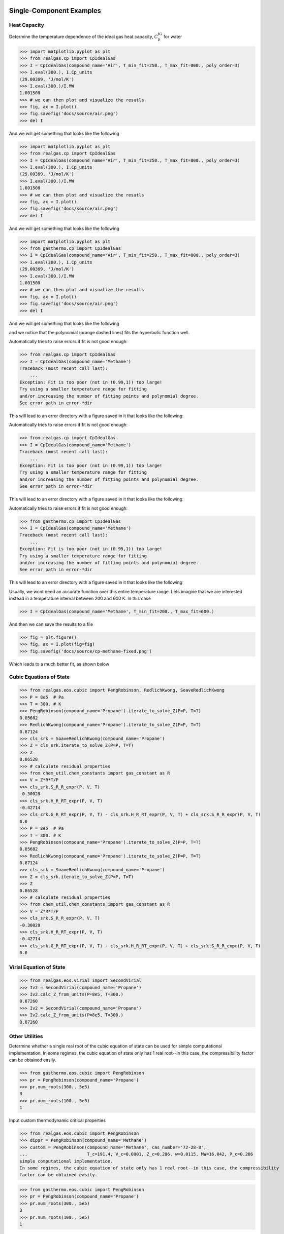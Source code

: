 Single-Component Examples
-------------------------

Heat Capacity
*************
Determine the temperature dependence of the ideal gas heat capacity, :math:`C_\text{p}^\text{IG}` for water

>>> import matplotlib.pyplot as plt
>>> from realgas.cp import CpIdealGas
>>> I = CpIdealGas(compound_name='Air', T_min_fit=250., T_max_fit=800., poly_order=3)
>>> I.eval(300.), I.Cp_units
(29.00369, 'J/mol/K')
>>> I.eval(300.)/I.MW
1.001508
>>> # we can then plot and visualize the resutls
>>> fig, ax = I.plot()
>>> fig.savefig('docs/source/air.png')
>>> del I

And we will get something that looks like the following

>>> import matplotlib.pyplot as plt
>>> from realgas.cp import CpIdealGas
>>> I = CpIdealGas(compound_name='Air', T_min_fit=250., T_max_fit=800., poly_order=3)
>>> I.eval(300.), I.Cp_units
(29.00369, 'J/mol/K')
>>> I.eval(300.)/I.MW
1.001508
>>> # we can then plot and visualize the resutls
>>> fig, ax = I.plot()
>>> fig.savefig('docs/source/air.png')
>>> del I

And we will get something that looks like the following

>>> import matplotlib.pyplot as plt
>>> from gasthermo.cp import CpIdealGas
>>> I = CpIdealGas(compound_name='Air', T_min_fit=250., T_max_fit=800., poly_order=3)
>>> I.eval(300.), I.Cp_units
(29.00369, 'J/mol/K')
>>> I.eval(300.)/I.MW
1.001508
>>> # we can then plot and visualize the resutls
>>> fig, ax = I.plot()
>>> fig.savefig('docs/source/air.png')
>>> del I

And we will get something that looks like the following

.. image:: air.png

and we notice that the polynomial (orange dashed lines) fits the hyperbolic function well.

Automatically tries to raise errors if fit is not good enough:


>>> from realgas.cp import CpIdealGas
>>> I = CpIdealGas(compound_name='Methane')
Traceback (most recent call last):
    ...
Exception: Fit is too poor (not in (0.99,1)) too large!
Try using a smaller temperature range for fitting
and/or increasing the number of fitting points and polynomial degree.
See error path in error-*dir

This will lead to an error directory with a figure saved in it that looks like the following:

Automatically tries to raise errors if fit is not good enough:


>>> from realgas.cp import CpIdealGas
>>> I = CpIdealGas(compound_name='Methane')
Traceback (most recent call last):
    ...
Exception: Fit is too poor (not in (0.99,1)) too large!
Try using a smaller temperature range for fitting
and/or increasing the number of fitting points and polynomial degree.
See error path in error-*dir

This will lead to an error directory with a figure saved in it that looks like the following:

Automatically tries to raise errors if fit is not good enough:


>>> from gasthermo.cp import CpIdealGas
>>> I = CpIdealGas(compound_name='Methane')
Traceback (most recent call last):
    ...
Exception: Fit is too poor (not in (0.99,1)) too large!
Try using a smaller temperature range for fitting
and/or increasing the number of fitting points and polynomial degree.
See error path in error-*dir

This will lead to an error directory with a figure saved in it that looks like the following:

.. image:: error_cp.png

Usually, we wont need an accurate function over this entire temperature range.
Lets imagine that we are interested instead in a temperature interval
between 200 and 600 K.
In this case

>>> I = CpIdealGas(compound_name='Methane', T_min_fit=200., T_max_fit=600.)

And then we can save the results to a file

>>> fig = plt.figure()
>>> fig, ax = I.plot(fig=fig)
>>> fig.savefig('docs/source/cp-methane-fixed.png')

Which leads to a much better fit, as shown below

.. image:: cp-methane-fixed.png


Cubic Equations of State
************************

>>> from realgas.eos.cubic import PengRobinson, RedlichKwong, SoaveRedlichKwong
>>> P = 8e5  # Pa
>>> T = 300. # K
>>> PengRobinson(compound_name='Propane').iterate_to_solve_Z(P=P, T=T)
0.85682
>>> RedlichKwong(compound_name='Propane').iterate_to_solve_Z(P=P, T=T)
0.87124
>>> cls_srk = SoaveRedlichKwong(compound_name='Propane')
>>> Z = cls_srk.iterate_to_solve_Z(P=P, T=T)
>>> Z
0.86528
>>> # calculate residual properties
>>> from chem_util.chem_constants import gas_constant as R
>>> V = Z*R*T/P
>>> cls_srk.S_R_R_expr(P, V, T)
-0.30028
>>> cls_srk.H_R_RT_expr(P, V, T)
-0.42714
>>> cls_srk.G_R_RT_expr(P, V, T) - cls_srk.H_R_RT_expr(P, V, T) + cls_srk.S_R_R_expr(P, V, T)
0.0
>>> P = 8e5  # Pa
>>> T = 300. # K
>>> PengRobinson(compound_name='Propane').iterate_to_solve_Z(P=P, T=T)
0.85682
>>> RedlichKwong(compound_name='Propane').iterate_to_solve_Z(P=P, T=T)
0.87124
>>> cls_srk = SoaveRedlichKwong(compound_name='Propane')
>>> Z = cls_srk.iterate_to_solve_Z(P=P, T=T)
>>> Z
0.86528
>>> # calculate residual properties
>>> from chem_util.chem_constants import gas_constant as R
>>> V = Z*R*T/P
>>> cls_srk.S_R_R_expr(P, V, T)
-0.30028
>>> cls_srk.H_R_RT_expr(P, V, T)
-0.42714
>>> cls_srk.G_R_RT_expr(P, V, T) - cls_srk.H_R_RT_expr(P, V, T) + cls_srk.S_R_R_expr(P, V, T)
0.0

Virial Equation of State
************************

>>> from realgas.eos.virial import SecondVirial
>>> Iv2 = SecondVirial(compound_name='Propane')
>>> Iv2.calc_Z_from_units(P=8e5, T=300.)
0.87260
>>> Iv2 = SecondVirial(compound_name='Propane')
>>> Iv2.calc_Z_from_units(P=8e5, T=300.)
0.87260

Other Utilities
***************
Determine whether a single real root of the cubic equation of state can be used for
simple computational implementation.
In some regimes, the cubic equation of state only has 1 real root--in this case, the compressibility
factor can be obtained easily.

>>> from gasthermo.eos.cubic import PengRobinson
>>> pr = PengRobinson(compound_name='Propane')
>>> pr.num_roots(300., 5e5)
3
>>> pr.num_roots(100., 5e5)
1

Input custom thermodynamic critical properties

>>> from realgas.eos.cubic import PengRobinson
>>> dippr = PengRobinson(compound_name='Methane')
>>> custom = PengRobinson(compound_name='Methane', cas_number='72-28-8',
...                       T_c=191.4, V_c=0.0001, Z_c=0.286, w=0.0115, MW=16.042, P_c=0.286
simple computational implementation.
In some regimes, the cubic equation of state only has 1 real root--in this case, the compressibility
factor can be obtained easily.

>>> from gasthermo.eos.cubic import PengRobinson
>>> pr = PengRobinson(compound_name='Propane')
>>> pr.num_roots(300., 5e5)
3
>>> pr.num_roots(100., 5e5)
1

Input custom thermodynamic critical properties

>>> from realgas.eos.cubic import PengRobinson
>>> dippr = PengRobinson(compound_name='Methane')
>>> custom = PengRobinson(compound_name='Methane', cas_number='72-28-8',
...                       T_c=191.4, V_c=0.0001, Z_c=0.286, w=0.0115, MW=16.042, P_c=0.286
simple computational implementation.
In some regimes, the cubic equation of state only has 1 real root--in this case, the compressibility
factor can be obtained easily.

>>> from realgas.eos.cubic import PengRobinson
>>> pr = PengRobinson(compound_name='Propane')
>>> pr.num_roots(300., 5e5)
3
>>> pr.num_roots(100., 5e5)
1

Input custom thermodynamic critical properties

>>> from gasthermo.eos.cubic import PengRobinson
>>> dippr = PengRobinson(compound_name='Methane')
>>> custom = PengRobinson(compound_name='Methane', cas_number='72-28-8',
...                       T_c=191.4, V_c=0.0001, Z_c=0.286, w=0.0115, MW=16.042, P_c=0.286
simple computational implementation.
In some regimes, the cubic equation of state only has 1 real root--in this case, the compressibility
factor can be obtained easily.

>>> from realgas.eos.cubic import PengRobinson
>>> pr = PengRobinson(compound_name='Propane')
>>> pr.num_roots(300., 5e5)
3
>>> pr.num_roots(100., 5e5)
1

Input custom thermodynamic critical properties

>>> from gasthermo.eos.cubic import PengRobinson
>>> dippr = PengRobinson(compound_name='Methane')
>>> custom = PengRobinson(compound_name='Methane', cas_number='72-28-8',
...                       T_c=191.4, V_c=0.0001, Z_c=0.286, w=0.0115, MW=16.042, P_c=0.286
simple computational implementation.
In some regimes, the cubic equation of state only has 1 real root--in this case, the compressibility
factor can be obtained easily.

>>> from gasthermo.eos.cubic import PengRobinson
>>> pr = PengRobinson(compound_name='Propane')
>>> pr.num_roots(300., 5e5)
3
>>> pr.num_roots(100., 5e5)
1

Input custom thermodynamic critical properties

>>> from gasthermo.eos.cubic import PengRobinson
>>> dippr = PengRobinson(compound_name='Methane')
>>> custom = PengRobinson(compound_name='Methane', cas_number='72-28-8',
...                       T_c=191.4, V_c=0.0001, Z_c=0.286, w=0.0115, MW=16.042, P_c=0.286*8.314*191.4/0.0001)
>>> dippr.iterate_to_solve_Z(T=300., P=8e5)
0.9828233
>>> custom.iterate_to_solve_Z(T=300., P=8e5)
0.9823877


If we accidentally input the wrong custom units,
it is likely that :class:`gasthermo.critical_constants.CriticalConstants` will catch it.

>>> from realgas.eos.cubic import PengRobinson
>>> PengRobinson(compound_name='Methane', cas_number='72-28-8',
...                       T_c=273.-191.4, V_c=0.0001, Z_c=0.286, w=0.0115, MW=16.042, P_c=0.286

>>> from realgas.eos.cubic import PengRobinson
>>> PengRobinson(compound_name='Methane', cas_number='72-28-8',
...                       T_c=273.-191.4, V_c=0.0001, Z_c=0.286, w=0.0115, MW=16.042, P_c=0.286

>>> from gasthermo.eos.cubic import PengRobinson
>>> PengRobinson(compound_name='Methane', cas_number='72-28-8',
...                       T_c=273.-191.4, V_c=0.0001, Z_c=0.286, w=0.0115, MW=16.042, P_c=0.286*8.314*191.4/0.0001)
Traceback (most recent call last):
...
AssertionError: Percent difference too high for T_c
>>> PengRobinson(compound_name='Methane', cas_number='72-28-8',
...                       T_c=191.4, V_c=0.0001*100., Z_c=0.286, w=0.0115, MW=16.042, P_c=0.286*8.314*191.4/0.0001)
Traceback (most recent call last):
...
AssertionError: Percent difference too high for V_c
>>> PengRobinson(compound_name='Methane', cas_number='72-28-8',
...                       T_c=191.4, V_c=0.0001, Z_c=2.86, w=0.0115, MW=16.042, P_c=0.286*8.314*191.4/0.0001)
Traceback (most recent call last):
...
AssertionError: Percent difference too high for Z_c
>>> PengRobinson(compound_name='Methane', cas_number='72-28-8',
...                       T_c=191.4, V_c=0.0001, Z_c=0.286, w=1.115, MW=16.042, P_c=0.286*8.314*191.4/0.0001)
Traceback (most recent call last):
...
AssertionError: Percent difference too high for w
>>> PengRobinson(compound_name='Methane', cas_number='72-28-8',
...                       T_c=191.4, V_c=0.0001, Z_c=0.286, w=0.0115, MW=18.042, P_c=0.286*8.314*191.4/0.0001)
Traceback (most recent call last):
...
AssertionError: Percent difference too high for MW
>>> PengRobinson(compound_name='Methane', cas_number='72-28-8',
...                       T_c=191.4, V_c=0.0001, Z_c=0.286, w=0.0115, MW=18.042, P_c=0.286*0.008314*191.4/0.0001)
Traceback (most recent call last):
...
AssertionError: Percent difference too high for P_c


It performs the checks by comparing to the DIPPR :cite:`DIPPR` database and asserting that
the values are within a reasonable tolerance


Mixture Examples
----------------

.. note::
    For non-ideal gases, currently only implemented for virial equation of state

Residual Properties
*******************

Below, an example is shown for calculating residual properties of THF/Water mixtures

>>> from realgas.eos.virial import SecondVirialMixture
>>> P, T = 1e5, 300.
>>> mixture = SecondVirialMixture(compound_names=['Water', 'Tetrahydrofuran'], k_ij=0.)
>>> import matplotlib.pyplot as plt
>>> fig, ax = mixture.plot_residual_HSG(P, T)
>>> fig.savefig('docs/source/THF-WATER.png')

So that the results look like the following

>>> from realgas.eos.virial import SecondVirialMixture
>>> P, T = 1e5, 300.
>>> mixture = SecondVirialMixture(compound_names=['Water', 'Tetrahydrofuran'], k_ij=0.)
>>> import matplotlib.pyplot as plt
>>> fig, ax = mixture.plot_residual_HSG(P, T)
>>> fig.savefig('docs/source/THF-WATER.png')

So that the results look like the following

>>> from gasthermo.eos.virial import SecondVirialMixture
>>> P, T = 1e5, 300.
>>> mixture = SecondVirialMixture(compound_names=['Water', 'Tetrahydrofuran'], k_ij=0.)
>>> import matplotlib.pyplot as plt
>>> fig, ax = mixture.plot_residual_HSG(P, T)
>>> fig.savefig('docs/source/THF-WATER.png')

So that the results look like the following

.. image:: THF-WATER.png

We note that the residual properties will not always vanish
in the limit of pure components like excess properties
since the pure-components may not be perfect gases.

Partial Molar Properties
************************

>>> from realgas.partial_molar_properties import Mixture
>>> cp_kwargs = dict(T_min_fit=200., T_max_fit=600.)
>>> I = Mixture(
...     [dict(compound_name='Methane', **cp_kwargs), dict(compound_name='Ethane', **cp_kwargs)],
...      compound_names=['Methane', 'Ethane'],
...      ideal=False,
...     )
>>> I.T_cs
[190.564, 305.32]
>>> I.cas_numbers
['74-82-8', '74-84-0']

The reference state is the pure component at
>>> cp_kwargs = dict(T_min_fit=200., T_max_fit=600.)
>>> I = Mixture(
...     [dict(compound_name='Methane', **cp_kwargs), dict(compound_name='Ethane', **cp_kwargs)],
...      compound_names=['Methane', 'Ethane'],
...      ideal=False,
...     )
>>> I.T_cs
[190.564, 305.32]
>>> I.cas_numbers
['74-82-8', '74-84-0']

The reference state is the pure component at :math:`P=0` and :math:`T=T_\text{ref}`.
The reference temperature is :math:`T_\text{ref}` and defaults to 0 K. But different values can be used,
as shown below

>>> I.enthalpy(ys=[0.5, 0.5], P=1e5, T=300.)
9037.3883
>>> I.enthalpy(ys=[0.5, 0.5], P=1e5, T=300., T_ref=0.)
9037.3883
>>> I.enthalpy(ys=[0.5, 0.5], P=1e5, T=300., T_ref=300.)
-31.33905
>>> I.ideal = True
>>> I.enthalpy(ys=[0.5, 0.5], P=1e5, T=300., T_ref=300.)
0.0

And we observe that the enthalpy can be non-zero for real gases when the reference
temperature is chosen to be the same as the temperature of interest,
since the enthalpy departure function is non-zero.

However, for a real gas,

>>> I.ideal = False

in the limit that the gas has low pressure and high temperature,

>>> I.enthalpy(ys=[0.5, 0.5], P=1., T=500., T_ref=500.)
-0.000111958

In the limit that the gas becomes a pure mixture,
we recover the limit that :math:`\bar{H}_i^\text{pure}=H^\text{pure}`
or :math:`\bar{H}_i^\text{pure}-H^\text{pure}=0.`

>>> kwargs = dict(ys=[1., 0.], P=1e5, T=300.)
>>> I.enthalpy(**kwargs)-I.bar_Hi(I.cas_numbers[0], **kwargs)
0.0
>>> kwargs = dict(ys=[0., 1.], P=1e5, T=300.)
>>> I.enthalpy(**kwargs)-I.bar_Hi(I.cas_numbers[1], **kwargs)
0.0

Using the second order virial equation of state we can perform these same
calculations on multicomponent mixtures, as shown below

.. note::
    all units are SI units, so the enthalpy here is in J/mol

>>> cp_kwargs = dict(T_min_fit=200., T_max_fit=600.)
>>> M = Mixture(
...     [dict(compound_name='Methane', **cp_kwargs),
...      dict(compound_name='Ethane', **cp_kwargs), dict(compound_name='Ethylene', **cp_kwargs),
...      dict(compound_name='Carbon dioxide', **cp_kwargs)],
...      compound_names=['Methane', 'Ethane', 'Ethylene', 'Carbon dioxide'],
...      ideal=False,
...     )
>>> M.enthalpy(ys=[0.1, 0.2, 0.5, 0.2], P=10e5, T=300.)
7432.66593
>>> M.enthalpy(ys=[1.0, 0.0, 0.0, 0.0], P=10e5, T=300.) - M.bar_Hi(M.cas_numbers[0], ys=[1.0, 0.0, 0.0, 0.0], P=10e5, T=300.)
0.0

Another simple check is to ensure that we get the same answer regardless of the order of the compounds

>>> N = Mixture(
...     [dict(compound_name='Ethane', **cp_kwargs),
...      dict(compound_name='Methane', **cp_kwargs), dict(compound_name='Ethylene', **cp_kwargs),
...      dict(compound_name='Carbon dioxide', **cp_kwargs)],
...      compound_names=['Ethane', 'Methane', 'Ethylene', 'Carbon dioxide'],
...      ideal=False,
...     )
>>> M.enthalpy(ys=[0.4, 0.3, 0.17, 0.13], P=5e5, T=300.) - N.enthalpy(ys=[0.3, 0.4, 0.17, 0.13], P=5e5, T=300.)
0.0

And that, further, a mixture with an extra component that is not present (mole fraction 0.)
converges to an :math:`N-1` mixture

>>> Nm1 = Mixture(  # take out CO2
...     [dict(compound_name='Ethane', **cp_kwargs),
...      dict(compound_name='Methane', **cp_kwargs), dict(compound_name='Ethylene', **cp_kwargs)],
...      compound_names=['Ethane', 'Methane', 'Ethylene'],
...      ideal=False,
...     )
>>> N.enthalpy(ys=[0.4, 0.3, 0.3, 0.], P=5e5, T=300.) - Nm1.enthalpy(ys=[0.4, 0.3, 0.3], P=5e5, T=300.)
0.0


Gotchas
-------
* All units are SI units


